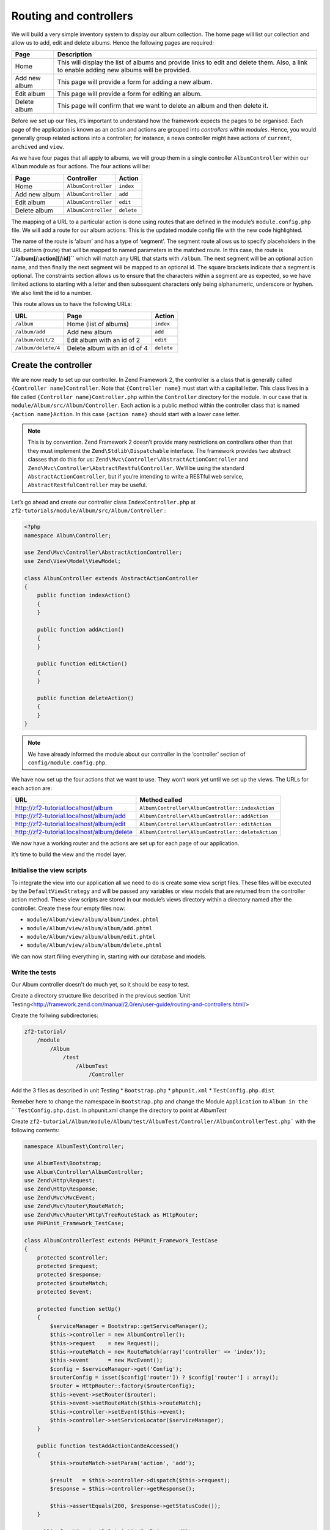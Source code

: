 .. _user-guide.routing-and-controllers:

#######################
Routing and controllers
#######################

We will build a very simple inventory system to display our album
collection. The home page will list our collection and allow us to add, edit and
delete albums. Hence the following pages are required:

+---------------+------------------------------------------------------------+
| Page          | Description                                                |
+===============+============================================================+
| Home          | This will display the list of albums and provide links to  |
|               | edit and delete them. Also, a link to enable adding new    |
|               | albums will be provided.                                   |
+---------------+------------------------------------------------------------+
| Add new album | This page will provide a form for adding a new album.      |
+---------------+------------------------------------------------------------+
| Edit album    | This page will provide a form for editing an album.        |
+---------------+------------------------------------------------------------+
| Delete album  | This page will confirm that we want to delete an album and |
|               | then delete it.                                            |
+---------------+------------------------------------------------------------+

Before we set up our files, it’s important to understand how the framework
expects the pages to be organised. Each page of the application is known as an
*action* and actions are grouped into *controllers* within *modules*. Hence, you
would generally group related actions into a controller; for instance, a news
controller might have actions of ``current``, ``archived`` and ``view``.

As we have four pages that all apply to albums, we will group them in a single
controller ``AlbumController`` within our ``Album`` module as four actions. The
four actions will be:

+---------------+---------------------+------------+
| Page          | Controller          | Action     |
+===============+=====================+============+
| Home          | ``AlbumController`` | ``index``  |
+---------------+---------------------+------------+
| Add new album | ``AlbumController`` | ``add``    |
+---------------+---------------------+------------+
| Edit album    | ``AlbumController`` | ``edit``   |
+---------------+---------------------+------------+
| Delete album  | ``AlbumController`` | ``delete`` |
+---------------+---------------------+------------+

The mapping of a URL to a particular action is done using routes that are defined
in the module’s ``module.config.php`` file. We will add a route for our album
actions. This is the updated module config file with the new code highlighted.

.. code-block:: php
    :emphasize-lines: 9-27

    <?php
    return array(
        'controllers' => array(
            'invokables' => array(
                'Album\Controller\Album' => 'Album\Controller\AlbumController',
            ),
        ),

        // The following section is new and should be added to your file
        'router' => array(
            'routes' => array(
                'album' => array(
                    'type'    => 'segment',
                    'options' => array(
                        'route'    => '/album[/:action][/:id]',
                        'constraints' => array(
                            'action' => '[a-zA-Z][a-zA-Z0-9_-]*',
                            'id'     => '[0-9]+',
                        ),
                        'defaults' => array(
                            'controller' => 'Album\Controller\Album',
                            'action'     => 'index',
                        ),
                    ),
                ),
            ),
        ),

        'view_manager' => array(
            'template_path_stack' => array(
                'album' => __DIR__ . '/../view',
            ),
        ),
    );

The name of the route is ‘album’ and has a type of ‘segment’. The segment route
allows us to specify placeholders in the URL pattern (route) that will be mapped
to named parameters in the matched route. In this case, the route is
**``/album[/:action][/:id]``** which will match any URL that starts with
``/album``. The next segment will be an optional action name, and then finally
the next segment will be mapped to an optional id. The square brackets indicate
that a segment is optional. The constraints section allows us to ensure that the
characters within a segment are as expected, so we have limited actions to
starting with a letter and then subsequent characters only being alphanumeric,
underscore or hyphen. We also limit the id to a number.

This route allows us to have the following URLs:

+---------------------+------------------------------+------------+
| URL                 | Page                         | Action     |
+=====================+==============================+============+
| ``/album``          | Home (list of albums)        | ``index``  |
+---------------------+------------------------------+------------+
| ``/album/add``      | Add new album                | ``add``    |
+---------------------+------------------------------+------------+
| ``/album/edit/2``   | Edit album with an id of 2   | ``edit``   |
+---------------------+------------------------------+------------+
| ``/album/delete/4`` | Delete album with an id of 4 | ``delete`` |
+---------------------+------------------------------+------------+

Create the controller
=====================

We are now ready to set up our controller. In Zend Framework 2, the controller
is a class that is generally called ``{Controller name}Controller``. Note that
``{Controller name}`` must start with a capital letter.  This class lives in a file
called ``{Controller name}Controller.php`` within the ``Controller`` directory for the
module. In our case that is ``module/Album/src/Album/Controller``. Each action is
a public method within the controller class that is named ``{action name}Action``.
In this case ``{action name}`` should start with a lower case letter.

.. note::

    This is by convention. Zend Framework 2 doesn’t provide many
    restrictions on controllers other than that they must implement the
    ``Zend\Stdlib\Dispatchable`` interface. The framework provides two abstract
    classes that do this for us: ``Zend\Mvc\Controller\AbstractActionController``
    and ``Zend\Mvc\Controller\AbstractRestfulController``. We’ll be using the
    standard ``AbstractActionController``, but if you’re intending to write a
    RESTful web service, ``AbstractRestfulController`` may be useful.

Let’s go ahead and create our controller class ``IndexController.php`` at ``zf2-tutorials/module/Album/src/Album/Controller`` :

.. code-block:: php

    <?php
    namespace Album\Controller;

    use Zend\Mvc\Controller\AbstractActionController;
    use Zend\View\Model\ViewModel;

    class AlbumController extends AbstractActionController
    {
        public function indexAction()
        {
        }

        public function addAction()
        {
        }

        public function editAction()
        {
        }

        public function deleteAction()
        {
        }
    }

.. note::

    We have already informed the module about our controller in the
    ‘controller’ section of ``config/module.config.php``.

We have now set up the four actions that we want to use. They won’t work yet
until we set up the views. The URLs for each action are:

+--------------------------------------------+----------------------------------------------------+
| URL                                        | Method called                                      |
+============================================+====================================================+
| http://zf2-tutorial.localhost/album        | ``Album\Controller\AlbumController::indexAction``  |
+--------------------------------------------+----------------------------------------------------+
| http://zf2-tutorial.localhost/album/add    | ``Album\Controller\AlbumController::addAction``    |
+--------------------------------------------+----------------------------------------------------+
| http://zf2-tutorial.localhost/album/edit   | ``Album\Controller\AlbumController::editAction``   |
+--------------------------------------------+----------------------------------------------------+
| http://zf2-tutorial.localhost/album/delete | ``Album\Controller\AlbumController::deleteAction`` |
+--------------------------------------------+----------------------------------------------------+

We now have a working router and the actions are set up for each page of our
application.

It’s time to build the view and the model layer.

Initialise the view scripts
---------------------------

To integrate the view into our application all we need to do is create some view
script files. These files will be executed by the ``DefaultViewStrategy`` and will be
passed any variables or view models that are returned from the controller action
method. These view scripts are stored in our module’s views directory within a
directory named after the controller. Create these four empty files now:

* ``module/Album/view/album/album/index.phtml``
* ``module/Album/view/album/album/add.phtml``
* ``module/Album/view/album/album/edit.phtml``
* ``module/Album/view/album/album/delete.phtml``

We can now start filling everything in, starting with our database and models.

Write the tests
---------------

Our Album controller doesn't do much yet, so it should be easy to test.

Create a directory structure like described in the previous section `Unit Testing<http://framework.zend.com/manual/2.0/en/user-guide/routing-and-controllers.html/>

Create the follwing subdirectories:

.. code-block:: text

    zf2-tutorial/
        /module
            /Album
                /test
                    /AlbumTest
                        /Controller


Add the 3 files as described in unit Testing
* ``Bootstrap.php``
* ``phpunit.xml``
* ``TestConfig.php.dist``

Remeber here to change the namespace in ``Bootstrap.php`` and change the Module ``Application`` to ``Album in the ``TestConfig.php.dist``.
In phpunit.xml change the directory to point at `AlbumTest`

Create ``zf2-tutorial/Album/module/Album/test/AlbumTest/Controller/AlbumControllerTest.php```
with the following contents:

.. code-block:: php

    namespace AlbumTest\Controller;

    use AlbumTest\Bootstrap;
    use Album\Controller\AlbumController;
    use Zend\Http\Request;
    use Zend\Http\Response;
    use Zend\Mvc\MvcEvent;
    use Zend\Mvc\Router\RouteMatch;
    use Zend\Mvc\Router\Http\TreeRouteStack as HttpRouter;
    use PHPUnit_Framework_TestCase;

    class AlbumControllerTest extends PHPUnit_Framework_TestCase
    {
        protected $controller;
        protected $request;
        protected $response;
        protected $routeMatch;
        protected $event;

        protected function setUp()
        {
            $serviceManager = Bootstrap::getServiceManager();
            $this->controller = new AlbumController();
            $this->request    = new Request();
            $this->routeMatch = new RouteMatch(array('controller' => 'index'));
            $this->event      = new MvcEvent();
            $config = $serviceManager->get('Config');
            $routerConfig = isset($config['router']) ? $config['router'] : array();
            $router = HttpRouter::factory($routerConfig);
            $this->event->setRouter($router);
            $this->event->setRouteMatch($this->routeMatch);
            $this->controller->setEvent($this->event);
            $this->controller->setServiceLocator($serviceManager);
        }

        public function testAddActionCanBeAccessed()
        {
            $this->routeMatch->setParam('action', 'add');

            $result   = $this->controller->dispatch($this->request);
            $response = $this->controller->getResponse();

            $this->assertEquals(200, $response->getStatusCode());
        }

        public function testDeleteActionCanBeAccessed()
        {
            $this->routeMatch->setParam('action', 'delete');

            $result   = $this->controller->dispatch($this->request);
            $response = $this->controller->getResponse();

            $this->assertEquals(200, $response->getStatusCode());
        }

        public function testEditActionCanBeAccessed()
        {
            $this->routeMatch->setParam('action', 'edit');

            $result   = $this->controller->dispatch($this->request);
            $response = $this->controller->getResponse();

            $this->assertEquals(200, $response->getStatusCode());
        }

        public function testIndexActionCanBeAccessed()
        {
            $this->routeMatch->setParam('action', 'index');

            $result   = $this->controller->dispatch($this->request);
            $response = $this->controller->getResponse();

            $this->assertEquals(200, $response->getStatusCode());
        }
    }

And execute ``phpunit``.

.. code-block:: text

    PHPUnit 3.5.15 by Sebastian Bergmann.

    .....

    Time: 0 seconds, Memory: 5.75Mb

    OK (5 tests, 10 assertions)
